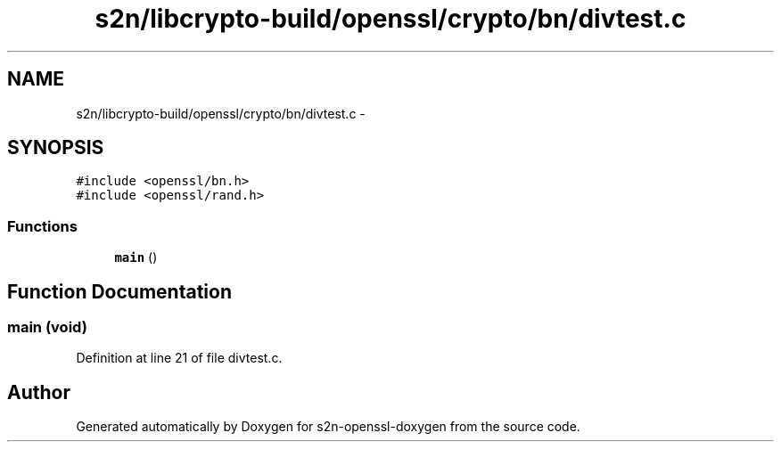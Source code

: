 .TH "s2n/libcrypto-build/openssl/crypto/bn/divtest.c" 3 "Thu Jun 30 2016" "s2n-openssl-doxygen" \" -*- nroff -*-
.ad l
.nh
.SH NAME
s2n/libcrypto-build/openssl/crypto/bn/divtest.c \- 
.SH SYNOPSIS
.br
.PP
\fC#include <openssl/bn\&.h>\fP
.br
\fC#include <openssl/rand\&.h>\fP
.br

.SS "Functions"

.in +1c
.ti -1c
.RI "\fBmain\fP ()"
.br
.in -1c
.SH "Function Documentation"
.PP 
.SS "main (\fBvoid\fP)"

.PP
Definition at line 21 of file divtest\&.c\&.
.SH "Author"
.PP 
Generated automatically by Doxygen for s2n-openssl-doxygen from the source code\&.

